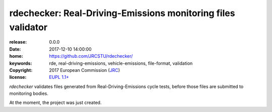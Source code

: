 ######################################################################
rdechecker: Real-Driving-Emissions monitoring files validator
######################################################################

:release:       0.0.0
:date:          2017-12-10 14:00:00
:home:          https://github.com/JRCSTU/rdechecker/
:keywords:      rde, real-driving-emissions, vehicle-emissions, file-format, validation
:copyright:     2017 European Commission (`JRC <https://ec.europa.eu/jrc/>`_)
:license:       `EUPL 1.1+ <https://joinup.ec.europa.eu/software/page/eupl>`_

*rdechecker* validates files generated from Real-Driving-Emissions cycle tests,
before those files are submitted to monitoring bodies.

At the moment, the project was just created.